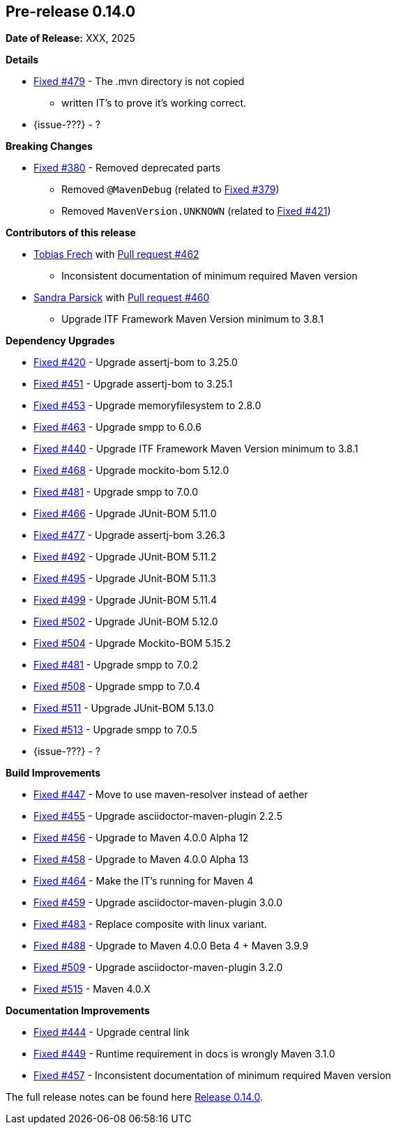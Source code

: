 // Licensed to the Apache Software Foundation (ASF) under one
// or more contributor license agreements. See the NOTICE file
// distributed with this work for additional information
// regarding copyright ownership. The ASF licenses this file
// to you under the Apache License, Version 2.0 (the
// "License"); you may not use this file except in compliance
// with the License. You may obtain a copy of the License at
//
//   http://www.apache.org/licenses/LICENSE-2.0
//
//   Unless required by applicable law or agreed to in writing,
//   software distributed under the License is distributed on an
//   "AS IS" BASIS, WITHOUT WARRANTIES OR CONDITIONS OF ANY
//   KIND, either express or implied. See the License for the
//   specific language governing permissions and limitations
//   under the License.
//
[[release-notes-0.14.0]]
== Pre-release 0.14.0

:issue-277: https://github.com/khmarbaise/maven-it-extension/issues/277[Fixed #277]
:issue-379: https://github.com/khmarbaise/maven-it-extension/issues/379[Fixed #379]
:issue-380: https://github.com/khmarbaise/maven-it-extension/issues/380[Fixed #380]
:issue-420: https://github.com/khmarbaise/maven-it-extension/issues/420[Fixed #420]
:issue-421: https://github.com/khmarbaise/maven-it-extension/issues/421[Fixed #421]
:issue-421: https://github.com/khmarbaise/maven-it-extension/issues/421[Fixed #421]
:issue-440: https://github.com/khmarbaise/maven-it-extension/issues/440[Fixed #440]
:issue-444: https://github.com/khmarbaise/maven-it-extension/issues/444[Fixed #444]
:issue-447: https://github.com/khmarbaise/maven-it-extension/issues/447[Fixed #447]
:issue-449: https://github.com/khmarbaise/maven-it-extension/issues/449[Fixed #449]
:issue-451: https://github.com/khmarbaise/maven-it-extension/issues/451[Fixed #451]
:issue-453: https://github.com/khmarbaise/maven-it-extension/issues/453[Fixed #453]
:issue-455: https://github.com/khmarbaise/maven-it-extension/issues/455[Fixed #455]
:issue-456: https://github.com/khmarbaise/maven-it-extension/issues/456[Fixed #456]
:issue-458: https://github.com/khmarbaise/maven-it-extension/issues/458[Fixed #458]
:issue-463: https://github.com/khmarbaise/maven-it-extension/issues/463[Fixed #463]
:issue-464: https://github.com/khmarbaise/maven-it-extension/issues/464[Fixed #464]
:issue-457: https://github.com/khmarbaise/maven-it-extension/issues/457[Fixed #457]
:issue-459: https://github.com/khmarbaise/maven-it-extension/issues/459[Fixed #459]
:issue-466: https://github.com/khmarbaise/maven-it-extension/issues/466[Fixed #466]
:issue-468: https://github.com/khmarbaise/maven-it-extension/issues/468[Fixed #468]
:issue-474: https://github.com/khmarbaise/maven-it-extension/issues/474[Fixed #474]
:issue-477: https://github.com/khmarbaise/maven-it-extension/issues/477[Fixed #477]
:issue-479: https://github.com/khmarbaise/maven-it-extension/issues/479[Fixed #479]
:issue-481: https://github.com/khmarbaise/maven-it-extension/issues/481[Fixed #481]
:issue-483: https://github.com/khmarbaise/maven-it-extension/issues/483[Fixed #483]
:issue-488: https://github.com/khmarbaise/maven-it-extension/issues/488[Fixed #488]
:issue-492: https://github.com/khmarbaise/maven-it-extension/issues/492[Fixed #492]
:issue-495: https://github.com/khmarbaise/maven-it-extension/issues/495[Fixed #495]
:issue-499: https://github.com/khmarbaise/maven-it-extension/issues/499[Fixed #499]
:issue-502: https://github.com/khmarbaise/maven-it-extension/issues/502[Fixed #502]
:issue-504: https://github.com/khmarbaise/maven-it-extension/issues/504[Fixed #504]
:issue-506: https://github.com/khmarbaise/maven-it-extension/issues/506[Fixed #506]
:issue-508: https://github.com/khmarbaise/maven-it-extension/issues/508[Fixed #508]
:issue-509: https://github.com/khmarbaise/maven-it-extension/issues/509[Fixed #509]
:issue-511: https://github.com/khmarbaise/maven-it-extension/issues/511[Fixed #511]
:issue-513: https://github.com/khmarbaise/maven-it-extension/issues/513[Fixed #513]
:issue-515: https://github.com/khmarbaise/maven-it-extension/issues/515[Fixed #515]
:pr-460: https://github.com/khmarbaise/maven-it-extension/pull/460[Pull request #460]
:pr-462: https://github.com/khmarbaise/maven-it-extension/pull/462[Pull request #462]

:release_0_14_0: https://github.com/khmarbaise/maven-it-extension/milestone/14

*Date of Release:* XXX, 2025

*Details*

 * {issue-479} - The .mvn directory is not copied
   - written IT's to prove it's working correct.
 * {issue-???} - ?


*Breaking Changes*

 * {issue-380} - Removed deprecated parts
 ** Removed `@MavenDebug` (related to {issue-379})
 ** Removed `MavenVersion.UNKNOWN` (related to {issue-421})

*Contributors of this release*

* https://github.com/JOpsDev[Tobias Frech] with {pr-462}
** Inconsistent documentation of minimum required Maven version
* https://github.com/sparsick[Sandra Parsick] with {pr-460}
** Upgrade ITF Framework Maven Version minimum to 3.8.1

*Dependency Upgrades*

 * {issue-420} - Upgrade assertj-bom to 3.25.0
 * {issue-451} - Upgrade assertj-bom to 3.25.1
 * {issue-453} - Upgrade memoryfilesystem to 2.8.0
 * {issue-463} - Upgrade smpp to 6.0.6
 * {issue-440} - Upgrade ITF Framework Maven Version minimum to 3.8.1
 * {issue-468} - Upgrade mockito-bom 5.12.0
 * {issue-481} - Upgrade smpp to 7.0.0
 * {issue-466} - Upgrade JUnit-BOM 5.11.0
 * {issue-477} - Upgrade assertj-bom 3.26.3
 * {issue-492} - Upgrade JUnit-BOM 5.11.2
 * {issue-495} - Upgrade JUnit-BOM 5.11.3
 * {issue-499} - Upgrade JUnit-BOM 5.11.4
 * {issue-502} - Upgrade JUnit-BOM 5.12.0
 * {issue-504} - Upgrade Mockito-BOM 5.15.2
 * {issue-481} - Upgrade smpp to 7.0.2
 * {issue-508} - Upgrade smpp to 7.0.4
 * {issue-511} - Upgrade JUnit-BOM 5.13.0
 * {issue-513} - Upgrade smpp to 7.0.5
* {issue-???} - ?

*Build Improvements*

 * {issue-447} - Move to use maven-resolver instead of aether
 * {issue-455} - Upgrade asciidoctor-maven-plugin 2.2.5
 * {issue-456} - Upgrade to Maven 4.0.0 Alpha 12
 * {issue-458} - Upgrade to Maven 4.0.0 Alpha 13
 * {issue-464} - Make the IT's running for Maven 4
 * {issue-459} - Upgrade asciidoctor-maven-plugin 3.0.0
 * {issue-483} - Replace composite with linux variant.
 * {issue-488} - Upgrade to Maven 4.0.0 Beta 4 + Maven 3.9.9
 * {issue-509} - Upgrade asciidoctor-maven-plugin 3.2.0
 * {issue-515} - Maven 4.0.X

*Documentation Improvements*

* {issue-444} - Upgrade central link
* {issue-449} - Runtime requirement in docs is wrongly Maven 3.1.0
* {issue-457} - Inconsistent documentation of minimum required Maven version


The full release notes can be found here {release_0_14_0}[Release 0.14.0].
